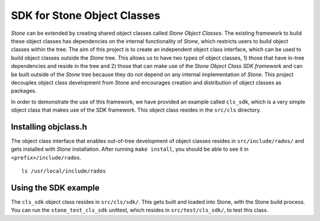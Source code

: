 ===========================
SDK for Stone Object Classes
===========================

`Stone` can be extended by creating shared object classes called `Stone Object 
Classes`. The existing framework to build these object classes has dependencies 
on the internal functionality of `Stone`, which restricts users to build object 
classes within the tree. The aim of this project is to create an independent 
object class interface, which can be used to build object classes outside the 
`Stone` tree. This allows us to have two types of object classes, 1) those that 
have in-tree dependencies and reside in the tree and 2) those that can make use 
of the `Stone Object Class SDK framework` and can be built outside of the `Stone` 
tree because they do not depend on any internal implementation of `Stone`. This 
project decouples object class development from Stone and encourages creation 
and distribution of object classes as packages.

In order to demonstrate the use of this framework, we have provided an example 
called ``cls_sdk``, which is a very simple object class that makes use of the 
SDK framework. This object class resides in the ``src/cls`` directory. 

Installing objclass.h
---------------------

The object class interface that enables out-of-tree development of object 
classes resides in ``src/include/rados/`` and gets installed with `Stone` 
installation. After running ``make install``, you should be able to see it 
in ``<prefix>/include/rados``. ::

        ls /usr/local/include/rados

Using the SDK example
---------------------

The ``cls_sdk`` object class resides in ``src/cls/sdk/``. This gets built and 
loaded into Stone, with the Stone build process. You can run the 
``stone_test_cls_sdk`` unittest, which resides in ``src/test/cls_sdk/``, 
to test this class.
